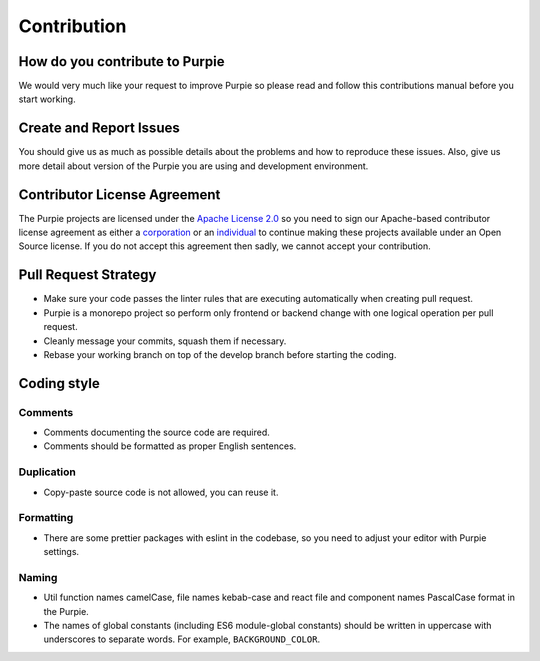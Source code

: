 #########################
Contribution
#########################

*******************************
How do you contribute to Purpie
*******************************

We would very much like your request to improve Purpie so please read and follow this contributions manual before you start working.


************************
Create and Report Issues
************************

You should give us as much as possible details about the problems and how to reproduce these issues. Also, give us more detail about version of the Purpie you are using and development environment.

*****************************
Contributor License Agreement
*****************************

The Purpie projects are licensed under the `Apache License 2.0 <https://github.com/doganbros/purpie/blob/develop/LICENSE>`_ so you need to sign our Apache-based contributor license agreement as either a `corporation <https://powerforms.docusign.net/8a01cd33-4e62-49bd-912a-703760df769a?env=na4&acct=247e2141-0ba7-4f55-934a-a81d35370124&accountId=247e2141-0ba7-4f55-934a-a81d35370124>`_ or an `individual <https://powerforms.docusign.net/25f9e86f-c3ed-4046-a84c-ea47d044ddfa?env=na4&acct=247e2141-0ba7-4f55-934a-a81d35370124&accountId=247e2141-0ba7-4f55-934a-a81d35370124>`_ to continue making these projects available under an Open Source license. If you do not accept this agreement then sadly, we cannot accept your contribution.

*********************
Pull Request Strategy
*********************

* Make sure your code passes the linter rules that are executing automatically when creating pull request.
* Purpie is a monorepo project so perform only frontend or backend change with one logical operation per pull request.
* Cleanly message your commits, squash them if necessary.
* Rebase your working branch on top of the develop branch before starting the coding.

************
Coding style
************

Comments
========

* Comments documenting the source code are required.
* Comments should be formatted as proper English sentences.

Duplication
===========

* Copy-paste source code is not allowed, you can reuse it.

Formatting
==========

* There are some prettier packages with eslint in the codebase, so you need to adjust your editor with Purpie settings.

Naming
======

* Util function names camelCase, file names kebab-case and react file and component names PascalCase format in the Purpie.

* The names of global constants (including ES6 module-global constants) should be written in uppercase with underscores to separate words. For example, ``BACKGROUND_COLOR``.
